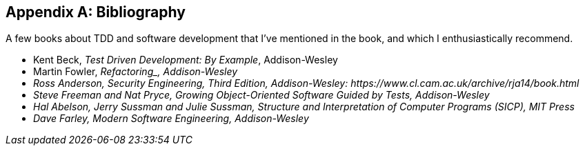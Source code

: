 [role="bibliography":"]
[appendix]

== Bibliography

A few books about TDD and software development that I've mentioned in the book,
and which I enthusiastically recommend.

++++
<ul class="simplelist">
<li>Kent Beck, <em>Test Driven Development: By Example</em>, Addison-Wesley</li>
<li>Martin Fowler, <em>Refactoring_, Addison-Wesley</li>
<li>Ross Anderson, <em>Security Engineering, Third Edition</em>, Addison-Wesley: https://www.cl.cam.ac.uk/archive/rja14/book.html</li>
<li id="GOOSGBT">Steve Freeman and Nat Pryce, <em>Growing Object-Oriented Software Guided by Tests</em>, Addison-Wesley</li>
<li>Hal Abelson, Jerry Sussman and Julie Sussman, <em>Structure and Interpretation of Computer Programs</em> (SICP), MIT Press</li>
<li>Dave Farley, <em>Modern Software Engineering</em>,  Addison-Wesley</li>
</ul>
++++
